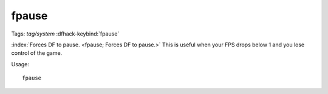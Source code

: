 fpause
======
Tags: `tag/system`
:dfhack-keybind:`fpause`

:index:`Forces DF to pause. <fpause; Forces DF to pause.>` This is useful when
your FPS drops below 1 and you lose control of the game.

Usage::

    fpause
